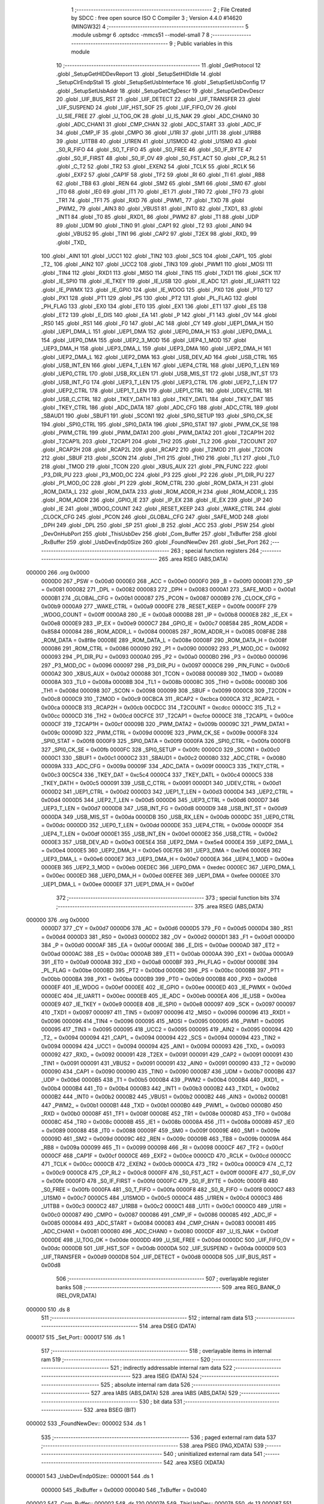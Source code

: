                                       1 ;--------------------------------------------------------
                                      2 ; File Created by SDCC : free open source ISO C Compiler 
                                      3 ; Version 4.4.0 #14620 (MINGW32)
                                      4 ;--------------------------------------------------------
                                      5 	.module usbmgr
                                      6 	.optsdcc -mmcs51 --model-small
                                      7 	
                                      8 ;--------------------------------------------------------
                                      9 ; Public variables in this module
                                     10 ;--------------------------------------------------------
                                     11 	.globl _GetProtocol
                                     12 	.globl _SetupGetHIDDevReport
                                     13 	.globl _SetupSetHIDIdle
                                     14 	.globl _SetupClrEndpStall
                                     15 	.globl _SetupSetUsbInterface
                                     16 	.globl _SetupSetUsbConfig
                                     17 	.globl _SetupSetUsbAddr
                                     18 	.globl _SetupGetCfgDescr
                                     19 	.globl _SetupGetDevDescr
                                     20 	.globl _UIF_BUS_RST
                                     21 	.globl _UIF_DETECT
                                     22 	.globl _UIF_TRANSFER
                                     23 	.globl _UIF_SUSPEND
                                     24 	.globl _UIF_HST_SOF
                                     25 	.globl _UIF_FIFO_OV
                                     26 	.globl _U_SIE_FREE
                                     27 	.globl _U_TOG_OK
                                     28 	.globl _U_IS_NAK
                                     29 	.globl _ADC_CHAN0
                                     30 	.globl _ADC_CHAN1
                                     31 	.globl _CMP_CHAN
                                     32 	.globl _ADC_START
                                     33 	.globl _ADC_IF
                                     34 	.globl _CMP_IF
                                     35 	.globl _CMPO
                                     36 	.globl _U1RI
                                     37 	.globl _U1TI
                                     38 	.globl _U1RB8
                                     39 	.globl _U1TB8
                                     40 	.globl _U1REN
                                     41 	.globl _U1SMOD
                                     42 	.globl _U1SM0
                                     43 	.globl _S0_R_FIFO
                                     44 	.globl _S0_T_FIFO
                                     45 	.globl _S0_FREE
                                     46 	.globl _S0_IF_BYTE
                                     47 	.globl _S0_IF_FIRST
                                     48 	.globl _S0_IF_OV
                                     49 	.globl _S0_FST_ACT
                                     50 	.globl _CP_RL2
                                     51 	.globl _C_T2
                                     52 	.globl _TR2
                                     53 	.globl _EXEN2
                                     54 	.globl _TCLK
                                     55 	.globl _RCLK
                                     56 	.globl _EXF2
                                     57 	.globl _CAP1F
                                     58 	.globl _TF2
                                     59 	.globl _RI
                                     60 	.globl _TI
                                     61 	.globl _RB8
                                     62 	.globl _TB8
                                     63 	.globl _REN
                                     64 	.globl _SM2
                                     65 	.globl _SM1
                                     66 	.globl _SM0
                                     67 	.globl _IT0
                                     68 	.globl _IE0
                                     69 	.globl _IT1
                                     70 	.globl _IE1
                                     71 	.globl _TR0
                                     72 	.globl _TF0
                                     73 	.globl _TR1
                                     74 	.globl _TF1
                                     75 	.globl _RXD
                                     76 	.globl _PWM1_
                                     77 	.globl _TXD
                                     78 	.globl _PWM2_
                                     79 	.globl _AIN3
                                     80 	.globl _VBUS1
                                     81 	.globl _INT0
                                     82 	.globl _TXD1_
                                     83 	.globl _INT1
                                     84 	.globl _T0
                                     85 	.globl _RXD1_
                                     86 	.globl _PWM2
                                     87 	.globl _T1
                                     88 	.globl _UDP
                                     89 	.globl _UDM
                                     90 	.globl _TIN0
                                     91 	.globl _CAP1
                                     92 	.globl _T2
                                     93 	.globl _AIN0
                                     94 	.globl _VBUS2
                                     95 	.globl _TIN1
                                     96 	.globl _CAP2
                                     97 	.globl _T2EX
                                     98 	.globl _RXD_
                                     99 	.globl _TXD_
                                    100 	.globl _AIN1
                                    101 	.globl _UCC1
                                    102 	.globl _TIN2
                                    103 	.globl _SCS
                                    104 	.globl _CAP1_
                                    105 	.globl _T2_
                                    106 	.globl _AIN2
                                    107 	.globl _UCC2
                                    108 	.globl _TIN3
                                    109 	.globl _PWM1
                                    110 	.globl _MOSI
                                    111 	.globl _TIN4
                                    112 	.globl _RXD1
                                    113 	.globl _MISO
                                    114 	.globl _TIN5
                                    115 	.globl _TXD1
                                    116 	.globl _SCK
                                    117 	.globl _IE_SPI0
                                    118 	.globl _IE_TKEY
                                    119 	.globl _IE_USB
                                    120 	.globl _IE_ADC
                                    121 	.globl _IE_UART1
                                    122 	.globl _IE_PWMX
                                    123 	.globl _IE_GPIO
                                    124 	.globl _IE_WDOG
                                    125 	.globl _PX0
                                    126 	.globl _PT0
                                    127 	.globl _PX1
                                    128 	.globl _PT1
                                    129 	.globl _PS
                                    130 	.globl _PT2
                                    131 	.globl _PL_FLAG
                                    132 	.globl _PH_FLAG
                                    133 	.globl _EX0
                                    134 	.globl _ET0
                                    135 	.globl _EX1
                                    136 	.globl _ET1
                                    137 	.globl _ES
                                    138 	.globl _ET2
                                    139 	.globl _E_DIS
                                    140 	.globl _EA
                                    141 	.globl _P
                                    142 	.globl _F1
                                    143 	.globl _OV
                                    144 	.globl _RS0
                                    145 	.globl _RS1
                                    146 	.globl _F0
                                    147 	.globl _AC
                                    148 	.globl _CY
                                    149 	.globl _UEP1_DMA_H
                                    150 	.globl _UEP1_DMA_L
                                    151 	.globl _UEP1_DMA
                                    152 	.globl _UEP0_DMA_H
                                    153 	.globl _UEP0_DMA_L
                                    154 	.globl _UEP0_DMA
                                    155 	.globl _UEP2_3_MOD
                                    156 	.globl _UEP4_1_MOD
                                    157 	.globl _UEP3_DMA_H
                                    158 	.globl _UEP3_DMA_L
                                    159 	.globl _UEP3_DMA
                                    160 	.globl _UEP2_DMA_H
                                    161 	.globl _UEP2_DMA_L
                                    162 	.globl _UEP2_DMA
                                    163 	.globl _USB_DEV_AD
                                    164 	.globl _USB_CTRL
                                    165 	.globl _USB_INT_EN
                                    166 	.globl _UEP4_T_LEN
                                    167 	.globl _UEP4_CTRL
                                    168 	.globl _UEP0_T_LEN
                                    169 	.globl _UEP0_CTRL
                                    170 	.globl _USB_RX_LEN
                                    171 	.globl _USB_MIS_ST
                                    172 	.globl _USB_INT_ST
                                    173 	.globl _USB_INT_FG
                                    174 	.globl _UEP3_T_LEN
                                    175 	.globl _UEP3_CTRL
                                    176 	.globl _UEP2_T_LEN
                                    177 	.globl _UEP2_CTRL
                                    178 	.globl _UEP1_T_LEN
                                    179 	.globl _UEP1_CTRL
                                    180 	.globl _UDEV_CTRL
                                    181 	.globl _USB_C_CTRL
                                    182 	.globl _TKEY_DATH
                                    183 	.globl _TKEY_DATL
                                    184 	.globl _TKEY_DAT
                                    185 	.globl _TKEY_CTRL
                                    186 	.globl _ADC_DATA
                                    187 	.globl _ADC_CFG
                                    188 	.globl _ADC_CTRL
                                    189 	.globl _SBAUD1
                                    190 	.globl _SBUF1
                                    191 	.globl _SCON1
                                    192 	.globl _SPI0_SETUP
                                    193 	.globl _SPI0_CK_SE
                                    194 	.globl _SPI0_CTRL
                                    195 	.globl _SPI0_DATA
                                    196 	.globl _SPI0_STAT
                                    197 	.globl _PWM_CK_SE
                                    198 	.globl _PWM_CTRL
                                    199 	.globl _PWM_DATA1
                                    200 	.globl _PWM_DATA2
                                    201 	.globl _T2CAP1H
                                    202 	.globl _T2CAP1L
                                    203 	.globl _T2CAP1
                                    204 	.globl _TH2
                                    205 	.globl _TL2
                                    206 	.globl _T2COUNT
                                    207 	.globl _RCAP2H
                                    208 	.globl _RCAP2L
                                    209 	.globl _RCAP2
                                    210 	.globl _T2MOD
                                    211 	.globl _T2CON
                                    212 	.globl _SBUF
                                    213 	.globl _SCON
                                    214 	.globl _TH1
                                    215 	.globl _TH0
                                    216 	.globl _TL1
                                    217 	.globl _TL0
                                    218 	.globl _TMOD
                                    219 	.globl _TCON
                                    220 	.globl _XBUS_AUX
                                    221 	.globl _PIN_FUNC
                                    222 	.globl _P3_DIR_PU
                                    223 	.globl _P3_MOD_OC
                                    224 	.globl _P3
                                    225 	.globl _P2
                                    226 	.globl _P1_DIR_PU
                                    227 	.globl _P1_MOD_OC
                                    228 	.globl _P1
                                    229 	.globl _ROM_CTRL
                                    230 	.globl _ROM_DATA_H
                                    231 	.globl _ROM_DATA_L
                                    232 	.globl _ROM_DATA
                                    233 	.globl _ROM_ADDR_H
                                    234 	.globl _ROM_ADDR_L
                                    235 	.globl _ROM_ADDR
                                    236 	.globl _GPIO_IE
                                    237 	.globl _IP_EX
                                    238 	.globl _IE_EX
                                    239 	.globl _IP
                                    240 	.globl _IE
                                    241 	.globl _WDOG_COUNT
                                    242 	.globl _RESET_KEEP
                                    243 	.globl _WAKE_CTRL
                                    244 	.globl _CLOCK_CFG
                                    245 	.globl _PCON
                                    246 	.globl _GLOBAL_CFG
                                    247 	.globl _SAFE_MOD
                                    248 	.globl _DPH
                                    249 	.globl _DPL
                                    250 	.globl _SP
                                    251 	.globl _B
                                    252 	.globl _ACC
                                    253 	.globl _PSW
                                    254 	.globl _DevOnHubPort
                                    255 	.globl _ThisUsbDev
                                    256 	.globl _Com_Buffer
                                    257 	.globl _TxBuffer
                                    258 	.globl _RxBuffer
                                    259 	.globl _UsbDevEndp0Size
                                    260 	.globl _FoundNewDev
                                    261 	.globl _Set_Port
                                    262 ;--------------------------------------------------------
                                    263 ; special function registers
                                    264 ;--------------------------------------------------------
                                    265 	.area RSEG    (ABS,DATA)
      000000                        266 	.org 0x0000
                           0000D0   267 _PSW	=	0x00d0
                           0000E0   268 _ACC	=	0x00e0
                           0000F0   269 _B	=	0x00f0
                           000081   270 _SP	=	0x0081
                           000082   271 _DPL	=	0x0082
                           000083   272 _DPH	=	0x0083
                           0000A1   273 _SAFE_MOD	=	0x00a1
                           0000B1   274 _GLOBAL_CFG	=	0x00b1
                           000087   275 _PCON	=	0x0087
                           0000B9   276 _CLOCK_CFG	=	0x00b9
                           0000A9   277 _WAKE_CTRL	=	0x00a9
                           0000FE   278 _RESET_KEEP	=	0x00fe
                           0000FF   279 _WDOG_COUNT	=	0x00ff
                           0000A8   280 _IE	=	0x00a8
                           0000B8   281 _IP	=	0x00b8
                           0000E8   282 _IE_EX	=	0x00e8
                           0000E9   283 _IP_EX	=	0x00e9
                           0000C7   284 _GPIO_IE	=	0x00c7
                           008584   285 _ROM_ADDR	=	0x8584
                           000084   286 _ROM_ADDR_L	=	0x0084
                           000085   287 _ROM_ADDR_H	=	0x0085
                           008F8E   288 _ROM_DATA	=	0x8f8e
                           00008E   289 _ROM_DATA_L	=	0x008e
                           00008F   290 _ROM_DATA_H	=	0x008f
                           000086   291 _ROM_CTRL	=	0x0086
                           000090   292 _P1	=	0x0090
                           000092   293 _P1_MOD_OC	=	0x0092
                           000093   294 _P1_DIR_PU	=	0x0093
                           0000A0   295 _P2	=	0x00a0
                           0000B0   296 _P3	=	0x00b0
                           000096   297 _P3_MOD_OC	=	0x0096
                           000097   298 _P3_DIR_PU	=	0x0097
                           0000C6   299 _PIN_FUNC	=	0x00c6
                           0000A2   300 _XBUS_AUX	=	0x00a2
                           000088   301 _TCON	=	0x0088
                           000089   302 _TMOD	=	0x0089
                           00008A   303 _TL0	=	0x008a
                           00008B   304 _TL1	=	0x008b
                           00008C   305 _TH0	=	0x008c
                           00008D   306 _TH1	=	0x008d
                           000098   307 _SCON	=	0x0098
                           000099   308 _SBUF	=	0x0099
                           0000C8   309 _T2CON	=	0x00c8
                           0000C9   310 _T2MOD	=	0x00c9
                           00CBCA   311 _RCAP2	=	0xcbca
                           0000CA   312 _RCAP2L	=	0x00ca
                           0000CB   313 _RCAP2H	=	0x00cb
                           00CDCC   314 _T2COUNT	=	0xcdcc
                           0000CC   315 _TL2	=	0x00cc
                           0000CD   316 _TH2	=	0x00cd
                           00CFCE   317 _T2CAP1	=	0xcfce
                           0000CE   318 _T2CAP1L	=	0x00ce
                           0000CF   319 _T2CAP1H	=	0x00cf
                           00009B   320 _PWM_DATA2	=	0x009b
                           00009C   321 _PWM_DATA1	=	0x009c
                           00009D   322 _PWM_CTRL	=	0x009d
                           00009E   323 _PWM_CK_SE	=	0x009e
                           0000F8   324 _SPI0_STAT	=	0x00f8
                           0000F9   325 _SPI0_DATA	=	0x00f9
                           0000FA   326 _SPI0_CTRL	=	0x00fa
                           0000FB   327 _SPI0_CK_SE	=	0x00fb
                           0000FC   328 _SPI0_SETUP	=	0x00fc
                           0000C0   329 _SCON1	=	0x00c0
                           0000C1   330 _SBUF1	=	0x00c1
                           0000C2   331 _SBAUD1	=	0x00c2
                           000080   332 _ADC_CTRL	=	0x0080
                           00009A   333 _ADC_CFG	=	0x009a
                           00009F   334 _ADC_DATA	=	0x009f
                           0000C3   335 _TKEY_CTRL	=	0x00c3
                           00C5C4   336 _TKEY_DAT	=	0xc5c4
                           0000C4   337 _TKEY_DATL	=	0x00c4
                           0000C5   338 _TKEY_DATH	=	0x00c5
                           000091   339 _USB_C_CTRL	=	0x0091
                           0000D1   340 _UDEV_CTRL	=	0x00d1
                           0000D2   341 _UEP1_CTRL	=	0x00d2
                           0000D3   342 _UEP1_T_LEN	=	0x00d3
                           0000D4   343 _UEP2_CTRL	=	0x00d4
                           0000D5   344 _UEP2_T_LEN	=	0x00d5
                           0000D6   345 _UEP3_CTRL	=	0x00d6
                           0000D7   346 _UEP3_T_LEN	=	0x00d7
                           0000D8   347 _USB_INT_FG	=	0x00d8
                           0000D9   348 _USB_INT_ST	=	0x00d9
                           0000DA   349 _USB_MIS_ST	=	0x00da
                           0000DB   350 _USB_RX_LEN	=	0x00db
                           0000DC   351 _UEP0_CTRL	=	0x00dc
                           0000DD   352 _UEP0_T_LEN	=	0x00dd
                           0000DE   353 _UEP4_CTRL	=	0x00de
                           0000DF   354 _UEP4_T_LEN	=	0x00df
                           0000E1   355 _USB_INT_EN	=	0x00e1
                           0000E2   356 _USB_CTRL	=	0x00e2
                           0000E3   357 _USB_DEV_AD	=	0x00e3
                           00E5E4   358 _UEP2_DMA	=	0xe5e4
                           0000E4   359 _UEP2_DMA_L	=	0x00e4
                           0000E5   360 _UEP2_DMA_H	=	0x00e5
                           00E7E6   361 _UEP3_DMA	=	0xe7e6
                           0000E6   362 _UEP3_DMA_L	=	0x00e6
                           0000E7   363 _UEP3_DMA_H	=	0x00e7
                           0000EA   364 _UEP4_1_MOD	=	0x00ea
                           0000EB   365 _UEP2_3_MOD	=	0x00eb
                           00EDEC   366 _UEP0_DMA	=	0xedec
                           0000EC   367 _UEP0_DMA_L	=	0x00ec
                           0000ED   368 _UEP0_DMA_H	=	0x00ed
                           00EFEE   369 _UEP1_DMA	=	0xefee
                           0000EE   370 _UEP1_DMA_L	=	0x00ee
                           0000EF   371 _UEP1_DMA_H	=	0x00ef
                                    372 ;--------------------------------------------------------
                                    373 ; special function bits
                                    374 ;--------------------------------------------------------
                                    375 	.area RSEG    (ABS,DATA)
      000000                        376 	.org 0x0000
                           0000D7   377 _CY	=	0x00d7
                           0000D6   378 _AC	=	0x00d6
                           0000D5   379 _F0	=	0x00d5
                           0000D4   380 _RS1	=	0x00d4
                           0000D3   381 _RS0	=	0x00d3
                           0000D2   382 _OV	=	0x00d2
                           0000D1   383 _F1	=	0x00d1
                           0000D0   384 _P	=	0x00d0
                           0000AF   385 _EA	=	0x00af
                           0000AE   386 _E_DIS	=	0x00ae
                           0000AD   387 _ET2	=	0x00ad
                           0000AC   388 _ES	=	0x00ac
                           0000AB   389 _ET1	=	0x00ab
                           0000AA   390 _EX1	=	0x00aa
                           0000A9   391 _ET0	=	0x00a9
                           0000A8   392 _EX0	=	0x00a8
                           0000BF   393 _PH_FLAG	=	0x00bf
                           0000BE   394 _PL_FLAG	=	0x00be
                           0000BD   395 _PT2	=	0x00bd
                           0000BC   396 _PS	=	0x00bc
                           0000BB   397 _PT1	=	0x00bb
                           0000BA   398 _PX1	=	0x00ba
                           0000B9   399 _PT0	=	0x00b9
                           0000B8   400 _PX0	=	0x00b8
                           0000EF   401 _IE_WDOG	=	0x00ef
                           0000EE   402 _IE_GPIO	=	0x00ee
                           0000ED   403 _IE_PWMX	=	0x00ed
                           0000EC   404 _IE_UART1	=	0x00ec
                           0000EB   405 _IE_ADC	=	0x00eb
                           0000EA   406 _IE_USB	=	0x00ea
                           0000E9   407 _IE_TKEY	=	0x00e9
                           0000E8   408 _IE_SPI0	=	0x00e8
                           000097   409 _SCK	=	0x0097
                           000097   410 _TXD1	=	0x0097
                           000097   411 _TIN5	=	0x0097
                           000096   412 _MISO	=	0x0096
                           000096   413 _RXD1	=	0x0096
                           000096   414 _TIN4	=	0x0096
                           000095   415 _MOSI	=	0x0095
                           000095   416 _PWM1	=	0x0095
                           000095   417 _TIN3	=	0x0095
                           000095   418 _UCC2	=	0x0095
                           000095   419 _AIN2	=	0x0095
                           000094   420 _T2_	=	0x0094
                           000094   421 _CAP1_	=	0x0094
                           000094   422 _SCS	=	0x0094
                           000094   423 _TIN2	=	0x0094
                           000094   424 _UCC1	=	0x0094
                           000094   425 _AIN1	=	0x0094
                           000093   426 _TXD_	=	0x0093
                           000092   427 _RXD_	=	0x0092
                           000091   428 _T2EX	=	0x0091
                           000091   429 _CAP2	=	0x0091
                           000091   430 _TIN1	=	0x0091
                           000091   431 _VBUS2	=	0x0091
                           000091   432 _AIN0	=	0x0091
                           000090   433 _T2	=	0x0090
                           000090   434 _CAP1	=	0x0090
                           000090   435 _TIN0	=	0x0090
                           0000B7   436 _UDM	=	0x00b7
                           0000B6   437 _UDP	=	0x00b6
                           0000B5   438 _T1	=	0x00b5
                           0000B4   439 _PWM2	=	0x00b4
                           0000B4   440 _RXD1_	=	0x00b4
                           0000B4   441 _T0	=	0x00b4
                           0000B3   442 _INT1	=	0x00b3
                           0000B2   443 _TXD1_	=	0x00b2
                           0000B2   444 _INT0	=	0x00b2
                           0000B2   445 _VBUS1	=	0x00b2
                           0000B2   446 _AIN3	=	0x00b2
                           0000B1   447 _PWM2_	=	0x00b1
                           0000B1   448 _TXD	=	0x00b1
                           0000B0   449 _PWM1_	=	0x00b0
                           0000B0   450 _RXD	=	0x00b0
                           00008F   451 _TF1	=	0x008f
                           00008E   452 _TR1	=	0x008e
                           00008D   453 _TF0	=	0x008d
                           00008C   454 _TR0	=	0x008c
                           00008B   455 _IE1	=	0x008b
                           00008A   456 _IT1	=	0x008a
                           000089   457 _IE0	=	0x0089
                           000088   458 _IT0	=	0x0088
                           00009F   459 _SM0	=	0x009f
                           00009E   460 _SM1	=	0x009e
                           00009D   461 _SM2	=	0x009d
                           00009C   462 _REN	=	0x009c
                           00009B   463 _TB8	=	0x009b
                           00009A   464 _RB8	=	0x009a
                           000099   465 _TI	=	0x0099
                           000098   466 _RI	=	0x0098
                           0000CF   467 _TF2	=	0x00cf
                           0000CF   468 _CAP1F	=	0x00cf
                           0000CE   469 _EXF2	=	0x00ce
                           0000CD   470 _RCLK	=	0x00cd
                           0000CC   471 _TCLK	=	0x00cc
                           0000CB   472 _EXEN2	=	0x00cb
                           0000CA   473 _TR2	=	0x00ca
                           0000C9   474 _C_T2	=	0x00c9
                           0000C8   475 _CP_RL2	=	0x00c8
                           0000FF   476 _S0_FST_ACT	=	0x00ff
                           0000FE   477 _S0_IF_OV	=	0x00fe
                           0000FD   478 _S0_IF_FIRST	=	0x00fd
                           0000FC   479 _S0_IF_BYTE	=	0x00fc
                           0000FB   480 _S0_FREE	=	0x00fb
                           0000FA   481 _S0_T_FIFO	=	0x00fa
                           0000F8   482 _S0_R_FIFO	=	0x00f8
                           0000C7   483 _U1SM0	=	0x00c7
                           0000C5   484 _U1SMOD	=	0x00c5
                           0000C4   485 _U1REN	=	0x00c4
                           0000C3   486 _U1TB8	=	0x00c3
                           0000C2   487 _U1RB8	=	0x00c2
                           0000C1   488 _U1TI	=	0x00c1
                           0000C0   489 _U1RI	=	0x00c0
                           000087   490 _CMPO	=	0x0087
                           000086   491 _CMP_IF	=	0x0086
                           000085   492 _ADC_IF	=	0x0085
                           000084   493 _ADC_START	=	0x0084
                           000083   494 _CMP_CHAN	=	0x0083
                           000081   495 _ADC_CHAN1	=	0x0081
                           000080   496 _ADC_CHAN0	=	0x0080
                           0000DF   497 _U_IS_NAK	=	0x00df
                           0000DE   498 _U_TOG_OK	=	0x00de
                           0000DD   499 _U_SIE_FREE	=	0x00dd
                           0000DC   500 _UIF_FIFO_OV	=	0x00dc
                           0000DB   501 _UIF_HST_SOF	=	0x00db
                           0000DA   502 _UIF_SUSPEND	=	0x00da
                           0000D9   503 _UIF_TRANSFER	=	0x00d9
                           0000D8   504 _UIF_DETECT	=	0x00d8
                           0000D8   505 _UIF_BUS_RST	=	0x00d8
                                    506 ;--------------------------------------------------------
                                    507 ; overlayable register banks
                                    508 ;--------------------------------------------------------
                                    509 	.area REG_BANK_0	(REL,OVR,DATA)
      000000                        510 	.ds 8
                                    511 ;--------------------------------------------------------
                                    512 ; internal ram data
                                    513 ;--------------------------------------------------------
                                    514 	.area DSEG    (DATA)
      000017                        515 _Set_Port::
      000017                        516 	.ds 1
                                    517 ;--------------------------------------------------------
                                    518 ; overlayable items in internal ram
                                    519 ;--------------------------------------------------------
                                    520 ;--------------------------------------------------------
                                    521 ; indirectly addressable internal ram data
                                    522 ;--------------------------------------------------------
                                    523 	.area ISEG    (DATA)
                                    524 ;--------------------------------------------------------
                                    525 ; absolute internal ram data
                                    526 ;--------------------------------------------------------
                                    527 	.area IABS    (ABS,DATA)
                                    528 	.area IABS    (ABS,DATA)
                                    529 ;--------------------------------------------------------
                                    530 ; bit data
                                    531 ;--------------------------------------------------------
                                    532 	.area BSEG    (BIT)
      000002                        533 _FoundNewDev::
      000002                        534 	.ds 1
                                    535 ;--------------------------------------------------------
                                    536 ; paged external ram data
                                    537 ;--------------------------------------------------------
                                    538 	.area PSEG    (PAG,XDATA)
                                    539 ;--------------------------------------------------------
                                    540 ; uninitialized external ram data
                                    541 ;--------------------------------------------------------
                                    542 	.area XSEG    (XDATA)
      000001                        543 _UsbDevEndp0Size::
      000001                        544 	.ds 1
                           000000   545 _RxBuffer	=	0x0000
                           000040   546 _TxBuffer	=	0x0040
      000002                        547 _Com_Buffer::
      000002                        548 	.ds 120
      00007A                        549 _ThisUsbDev::
      00007A                        550 	.ds 13
      000087                        551 _DevOnHubPort::
      000087                        552 	.ds 48
                                    553 ;--------------------------------------------------------
                                    554 ; absolute external ram data
                                    555 ;--------------------------------------------------------
                                    556 	.area XABS    (ABS,XDATA)
                                    557 ;--------------------------------------------------------
                                    558 ; initialized external ram data
                                    559 ;--------------------------------------------------------
                                    560 	.area XISEG   (XDATA)
                                    561 	.area HOME    (CODE)
                                    562 	.area GSINIT0 (CODE)
                                    563 	.area GSINIT1 (CODE)
                                    564 	.area GSINIT2 (CODE)
                                    565 	.area GSINIT3 (CODE)
                                    566 	.area GSINIT4 (CODE)
                                    567 	.area GSINIT5 (CODE)
                                    568 	.area GSINIT  (CODE)
                                    569 	.area GSFINAL (CODE)
                                    570 	.area CSEG    (CODE)
                                    571 ;--------------------------------------------------------
                                    572 ; global & static initialisations
                                    573 ;--------------------------------------------------------
                                    574 	.area HOME    (CODE)
                                    575 	.area GSINIT  (CODE)
                                    576 	.area GSFINAL (CODE)
                                    577 	.area GSINIT  (CODE)
                                    578 ;	src\usbmgr.c:37: uint8_t Set_Port = 0;
      000082 75 17 00         [24]  579 	mov	_Set_Port,#0x00
                                    580 ;--------------------------------------------------------
                                    581 ; Home
                                    582 ;--------------------------------------------------------
                                    583 	.area HOME    (CODE)
                                    584 	.area HOME    (CODE)
                                    585 ;--------------------------------------------------------
                                    586 ; code
                                    587 ;--------------------------------------------------------
                                    588 	.area CSEG    (CODE)
                                    589 	.area CSEG    (CODE)
                                    590 	.area CONST   (CODE)
      001455                        591 _SetupGetDevDescr:
      001455 80                     592 	.db #0x80	; 128
      001456 06                     593 	.db #0x06	; 6
      001457 00                     594 	.db #0x00	; 0
      001458 01                     595 	.db #0x01	; 1
      001459 00                     596 	.db #0x00	; 0
      00145A 00                     597 	.db #0x00	; 0
      00145B 12                     598 	.db #0x12	; 18
      00145C 00                     599 	.db #0x00	; 0
      00145D                        600 _SetupGetCfgDescr:
      00145D 80                     601 	.db #0x80	; 128
      00145E 06                     602 	.db #0x06	; 6
      00145F 00                     603 	.db #0x00	; 0
      001460 02                     604 	.db #0x02	; 2
      001461 00                     605 	.db #0x00	; 0
      001462 00                     606 	.db #0x00	; 0
      001463 04                     607 	.db #0x04	; 4
      001464 00                     608 	.db #0x00	; 0
      001465                        609 _SetupSetUsbAddr:
      001465 00                     610 	.db #0x00	; 0
      001466 05                     611 	.db #0x05	; 5
      001467 02                     612 	.db #0x02	; 2
      001468 00                     613 	.db #0x00	; 0
      001469 00                     614 	.db #0x00	; 0
      00146A 00                     615 	.db #0x00	; 0
      00146B 00                     616 	.db #0x00	; 0
      00146C 00                     617 	.db #0x00	; 0
      00146D                        618 _SetupSetUsbConfig:
      00146D 00                     619 	.db #0x00	; 0
      00146E 09                     620 	.db #0x09	; 9
      00146F 00                     621 	.db #0x00	; 0
      001470 00                     622 	.db #0x00	; 0
      001471 00                     623 	.db #0x00	; 0
      001472 00                     624 	.db #0x00	; 0
      001473 00                     625 	.db #0x00	; 0
      001474 00                     626 	.db #0x00	; 0
      001475                        627 _SetupSetUsbInterface:
      001475 01                     628 	.db #0x01	; 1
      001476 0B                     629 	.db #0x0b	; 11
      001477 00                     630 	.db #0x00	; 0
      001478 00                     631 	.db #0x00	; 0
      001479 00                     632 	.db #0x00	; 0
      00147A 00                     633 	.db #0x00	; 0
      00147B 00                     634 	.db #0x00	; 0
      00147C 00                     635 	.db #0x00	; 0
      00147D                        636 _SetupClrEndpStall:
      00147D 02                     637 	.db #0x02	; 2
      00147E 01                     638 	.db #0x01	; 1
      00147F 00                     639 	.db #0x00	; 0
      001480 00                     640 	.db #0x00	; 0
      001481 00                     641 	.db #0x00	; 0
      001482 00                     642 	.db #0x00	; 0
      001483 00                     643 	.db #0x00	; 0
      001484 00                     644 	.db #0x00	; 0
      001485                        645 _SetupSetHIDIdle:
      001485 21                     646 	.db #0x21	; 33
      001486 0A                     647 	.db #0x0a	; 10
      001487 00                     648 	.db #0x00	; 0
      001488 00                     649 	.db #0x00	; 0
      001489 00                     650 	.db #0x00	; 0
      00148A 00                     651 	.db #0x00	; 0
      00148B 00                     652 	.db #0x00	; 0
      00148C 00                     653 	.db #0x00	; 0
      00148D                        654 _SetupGetHIDDevReport:
      00148D 81                     655 	.db #0x81	; 129
      00148E 06                     656 	.db #0x06	; 6
      00148F 00                     657 	.db #0x00	; 0
      001490 22                     658 	.db #0x22	; 34
      001491 00                     659 	.db #0x00	; 0
      001492 00                     660 	.db #0x00	; 0
      001493 FF                     661 	.db #0xff	; 255
      001494 00                     662 	.db #0x00	; 0
      001495                        663 _GetProtocol:
      001495 C0                     664 	.db #0xc0	; 192
      001496 33                     665 	.db #0x33	; 51	'3'
      001497 00                     666 	.db #0x00	; 0
      001498 00                     667 	.db #0x00	; 0
      001499 00                     668 	.db #0x00	; 0
      00149A 00                     669 	.db #0x00	; 0
      00149B 02                     670 	.db #0x02	; 2
      00149C 00                     671 	.db #0x00	; 0
                                    672 	.area XINIT   (CODE)
                                    673 	.area CABS    (ABS,CODE)
